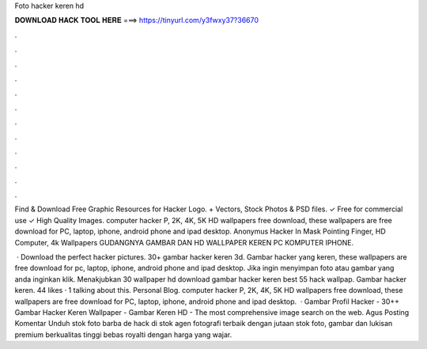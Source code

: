 Foto hacker keren hd



𝐃𝐎𝐖𝐍𝐋𝐎𝐀𝐃 𝐇𝐀𝐂𝐊 𝐓𝐎𝐎𝐋 𝐇𝐄𝐑𝐄 ===> https://tinyurl.com/y3fwxy37?36670



.



.



.



.



.



.



.



.



.



.



.



.

Find & Download Free Graphic Resources for Hacker Logo. + Vectors, Stock Photos & PSD files. ✓ Free for commercial use ✓ High Quality Images. computer hacker P, 2K, 4K, 5K HD wallpapers free download, these wallpapers are free download for PC, laptop, iphone, android phone and ipad desktop. Anonymus Hacker In Mask Pointing Finger, HD Computer, 4k Wallpapers GUDANGNYA GAMBAR DAN HD WALLPAPER KEREN PC KOMPUTER IPHONE.

 · Download the perfect hacker pictures. 30+ gambar hacker keren 3d. Gambar hacker yang keren, these wallpapers are free download for pc, laptop, iphone, android phone and ipad desktop. Jika ingin menyimpan foto atau gambar yang anda inginkan klik. Menakjubkan 30 wallpaper hd download gambar hacker keren best 55 hack wallpap. Gambar hacker keren. 44 likes · 1 talking about this. Personal Blog. computer hacker P, 2K, 4K, 5K HD wallpapers free download, these wallpapers are free download for PC, laptop, iphone, android phone and ipad desktop.  · Gambar Profil Hacker - 30++ Gambar Hacker Keren Wallpaper - Gambar Keren HD - The most comprehensive image search on the web. Agus Posting Komentar Unduh stok foto barba de hack di stok agen fotografi terbaik dengan jutaan stok foto, gambar dan lukisan premium berkualitas tinggi bebas royalti dengan harga yang wajar.
